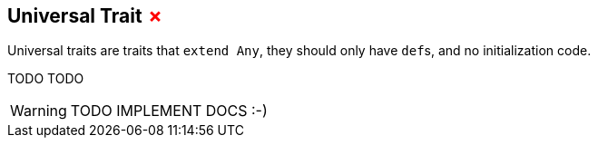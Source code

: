 == Universal Trait +++<span style="color:red">&#x2717;</span>+++

Universal traits are traits that `extend Any`, they should only have ``def``s, and no initialization code.

TODO TODO

WARNING: TODO IMPLEMENT DOCS :-)

